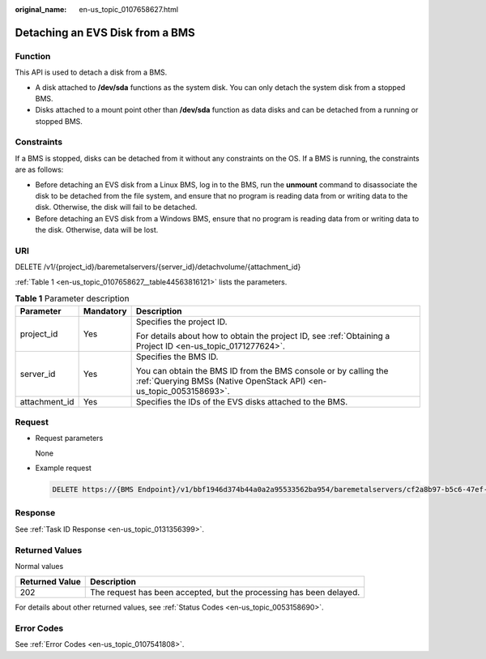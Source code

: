 :original_name: en-us_topic_0107658627.html

.. _en-us_topic_0107658627:

Detaching an EVS Disk from a BMS
================================

Function
--------

This API is used to detach a disk from a BMS.

-  A disk attached to **/dev/sda** functions as the system disk. You can only detach the system disk from a stopped BMS.
-  Disks attached to a mount point other than **/dev/sda** function as data disks and can be detached from a running or stopped BMS.

Constraints
-----------

If a BMS is stopped, disks can be detached from it without any constraints on the OS. If a BMS is running, the constraints are as follows:

-  Before detaching an EVS disk from a Linux BMS, log in to the BMS, run the **unmount** command to disassociate the disk to be detached from the file system, and ensure that no program is reading data from or writing data to the disk. Otherwise, the disk will fail to be detached.
-  Before detaching an EVS disk from a Windows BMS, ensure that no program is reading data from or writing data to the disk. Otherwise, data will be lost.

URI
---

DELETE /v1/{project_id}/baremetalservers/{server_id}/detachvolume/{attachment_id}

:ref:`Table 1 <en-us_topic_0107658627__table44563816121>` lists the parameters.

.. _en-us_topic_0107658627__table44563816121:

.. table:: **Table 1** Parameter description

   +-----------------------+-----------------------+----------------------------------------------------------------------------------------------------------------------------------------+
   | Parameter             | Mandatory             | Description                                                                                                                            |
   +=======================+=======================+========================================================================================================================================+
   | project_id            | Yes                   | Specifies the project ID.                                                                                                              |
   |                       |                       |                                                                                                                                        |
   |                       |                       | For details about how to obtain the project ID, see :ref:`Obtaining a Project ID <en-us_topic_0171277624>`.                            |
   +-----------------------+-----------------------+----------------------------------------------------------------------------------------------------------------------------------------+
   | server_id             | Yes                   | Specifies the BMS ID.                                                                                                                  |
   |                       |                       |                                                                                                                                        |
   |                       |                       | You can obtain the BMS ID from the BMS console or by calling the :ref:`Querying BMSs (Native OpenStack API) <en-us_topic_0053158693>`. |
   +-----------------------+-----------------------+----------------------------------------------------------------------------------------------------------------------------------------+
   | attachment_id         | Yes                   | Specifies the IDs of the EVS disks attached to the BMS.                                                                                |
   +-----------------------+-----------------------+----------------------------------------------------------------------------------------------------------------------------------------+

Request
-------

-  Request parameters

   None

-  Example request

   .. code-block:: text

      DELETE https://{BMS Endpoint}/v1/bbf1946d374b44a0a2a95533562ba954/baremetalservers/cf2a8b97-b5c6-47ef-9714-eb27adf26e5b/detachvolume/6b604cef-9bd8-4f5a-ae56-45839e6e1f0a

Response
--------

See :ref:`Task ID Response <en-us_topic_0131356399>`.

Returned Values
---------------

Normal values

+----------------+---------------------------------------------------------------------+
| Returned Value | Description                                                         |
+================+=====================================================================+
| 202            | The request has been accepted, but the processing has been delayed. |
+----------------+---------------------------------------------------------------------+

For details about other returned values, see :ref:`Status Codes <en-us_topic_0053158690>`.

Error Codes
-----------

See :ref:`Error Codes <en-us_topic_0107541808>`.
